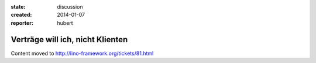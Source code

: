 :state: discussion
:created: 2014-01-07
:reporter: hubert

Verträge will ich, nicht Klienten
=================================

Content moved to http://lino-framework.org/tickets/81.html


